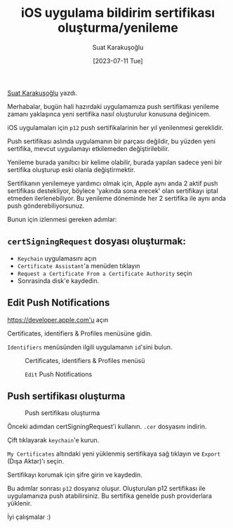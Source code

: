 #+title: iOS uygulama bildirim sertifikası oluşturma/yenileme
#+date: [2023-07-11 Tue]
#+author: Suat Karakuşoğlu
#+kind: news

[[https://tr.linkedin.com/in/suat-karakusoglu][Suat Karakuşoğlu]] yazdı.

Merhabalar, bugün hali hazırdaki uygulamamıza push sertifikası yenileme zamanı yaklaşınca yeni sertifika nasıl oluşturulur konusuna değinicem.

iOS uygulamaları için =p12= push sertifikalarinin her yıl yenilenmesi gereklidir.

Push sertifikası aslında uygulamanın bir parçası değildir, bu yüzden yeni sertifika, mevcut uygulamayı etkilemeden değiştirilebilir.

Yenileme burada yanıltıcı bir kelime olabilir, burada yapılan sadece yeni bir sertifika oluşturup eski olanla değiştirmektir.

Sertifikanın yenilemeye yardımcı olmak için, Apple aynı anda 2 aktif push sertifikası destekliyor, böylece 'yakında sona erecek' olan sertifikayı iptal etmeden ilerlenebiliyor.
Bu yenileme döneminde her 2 sertifika ile aynı anda push gönderebiliyorsunuz.

Bunun için izlenmesi gereken adımlar:
** =certSigningRequest= dosyası oluşturmak:
- =Keychain= uygulamasını açın
- =Certificate Assistant='a menüden tıklayın
- =Request a Certificate From a Certificate Authority= seçin
- Sonrasinda disk'e kaydedin.

** Edit Push Notifications
https://developer.apple.com'u açın

Certificates, identifiers & Profiles menüsüne gidin.

=Identifiers= menüsünden ilgili uygulamanın =id='sini bulun.

#+CAPTION: Certificates, identifiers & Profiles menüsü
#+ATTR_LATEX: :width \textwidth
#+ATTR_HTML: :width 100%
[[file:./resources/mobilen/images/1_CertificatePushIdentifier.jpg]]

#+CAPTION: =Edit= Push Notifications
#+ATTR_LATEX: :width \textwidth
#+ATTR_HTML: :width 100%
[[file:./resources/mobilen/images/2_EditAppIdConfiguration.jpg]]

** Push sertifikası oluşturma
#+CAPTION: Push sertifikası oluşturma
#+ATTR_LATEX: :width \textwidth
#+ATTR_HTML: :width 100%
[[file:./resources/mobilen/images/3_CreatePushCert.jpg]]

Önceki adımdan certSigningRequest'i kullanın.
=.cer= dosyasını indirin.

Çift tıklayarak =keychain='e kurun.

=My Certificates= altındaki yeni yüklenmiş sertifikaya sağ tıklayın ve =Export= (Dışa Aktar)'ı seçin.

Sertifikayı korumak için şifre girin ve kaydedin.

Bu adımlar sonrası =p12= dosyanız oluşur.
Oluşturulan p12 sertifikası ile uygulamanıza push atabilirsiniz. Bu sertifika genelde push providerlara yüklenir.

İyi çalışmalar :)
